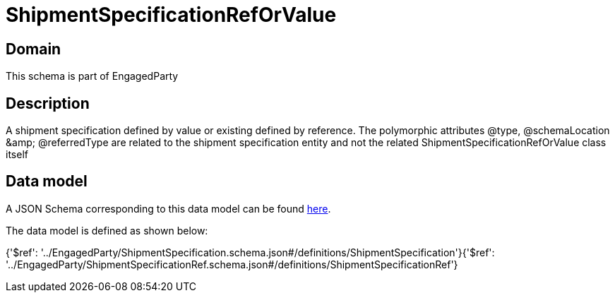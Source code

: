 = ShipmentSpecificationRefOrValue

[#domain]
== Domain

This schema is part of EngagedParty

[#description]
== Description

A shipment specification defined by value or existing defined by reference. The polymorphic attributes @type, @schemaLocation &amp;amp; @referredType are related to the shipment specification entity and not the related ShipmentSpecificationRefOrValue class itself


[#data_model]
== Data model

A JSON Schema corresponding to this data model can be found https://tmforum.org[here].

The data model is defined as shown below:


{&#x27;$ref&#x27;: &#x27;../EngagedParty/ShipmentSpecification.schema.json#/definitions/ShipmentSpecification&#x27;}{&#x27;$ref&#x27;: &#x27;../EngagedParty/ShipmentSpecificationRef.schema.json#/definitions/ShipmentSpecificationRef&#x27;}